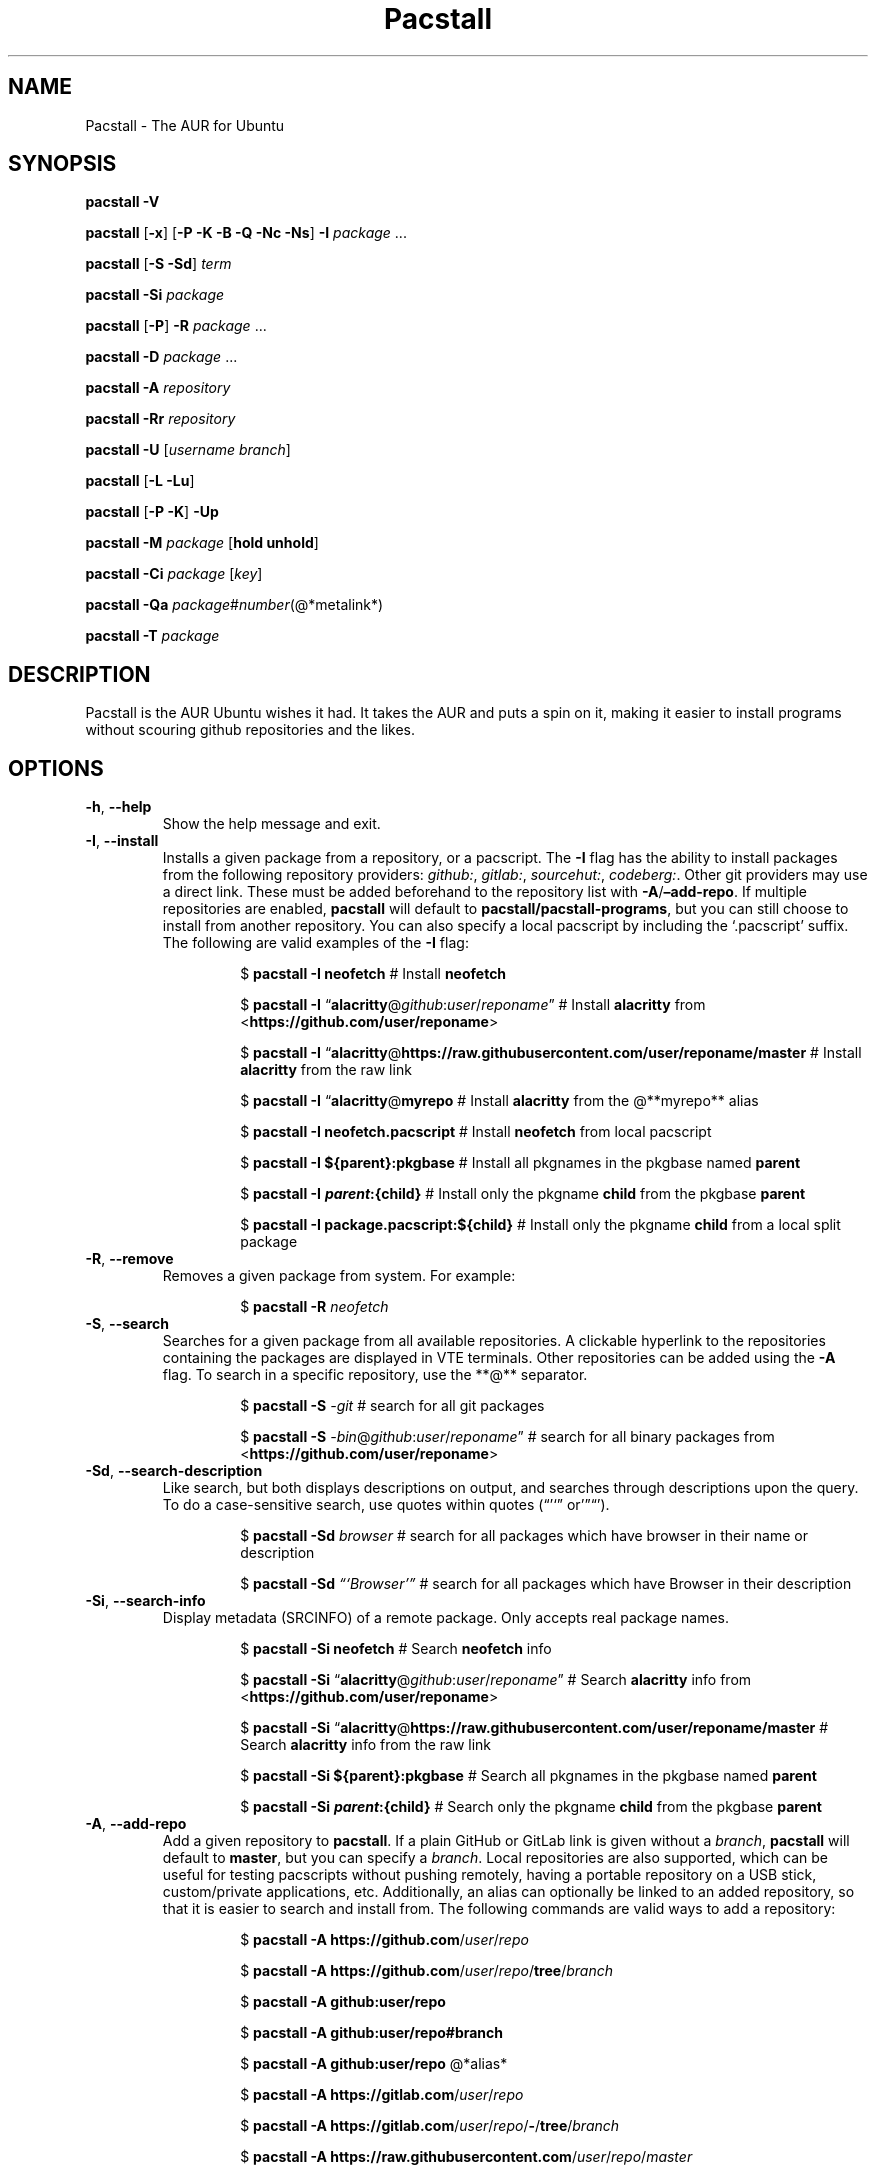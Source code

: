 .\" Automatically generated by Pandoc 3.1.3
.\"
.\" Define V font for inline verbatim, using C font in formats
.\" that render this, and otherwise B font.
.ie "\f[CB]x\f[]"x" \{\
. ftr V B
. ftr VI BI
. ftr VB B
. ftr VBI BI
.\}
.el \{\
. ftr V CR
. ftr VI CI
. ftr VB CB
. ftr VBI CBI
.\}
.TH "Pacstall" "8" "May 24, 2025" "Pacstall 6.3.1 Chartreuse" "General Commands Manual"
.hy
.SH NAME
.PP
Pacstall - The AUR for Ubuntu
.SH SYNOPSIS
.PP
\f[B]pacstall -V\f[R]
.PP
\f[B]pacstall\f[R] [\f[B]-x\f[R]] [\f[B]-P -K -B -Q -Nc -Ns\f[R]]
\f[B]-I\f[R] \f[I]package\f[R] \&...
.PP
\f[B]pacstall\f[R] [\f[B]-S -Sd\f[R]] \f[I]term\f[R]
.PP
\f[B]pacstall -Si\f[R] \f[I]package\f[R]
.PP
\f[B]pacstall\f[R] [\f[B]-P\f[R]] \f[B]-R\f[R] \f[I]package\f[R] \&...
.PP
\f[B]pacstall -D\f[R] \f[I]package\f[R] \&...
.PP
\f[B]pacstall -A\f[R] \f[I]repository\f[R]
.PP
\f[B]pacstall -Rr\f[R] \f[I]repository\f[R]
.PP
\f[B]pacstall -U\f[R] [\f[I]username branch\f[R]]
.PP
\f[B]pacstall\f[R] [\f[B]-L -Lu\f[R]]
.PP
\f[B]pacstall\f[R] [\f[B]-P -K\f[R]] \f[B]-Up\f[R]
.PP
\f[B]pacstall -M\f[R] \f[I]package\f[R] [\f[B]hold unhold\f[R]]
.PP
\f[B]pacstall -Ci\f[R] \f[I]package\f[R] [\f[I]key\f[R]]
.PP
\f[B]pacstall -Qa\f[R]
\f[I]package\f[R]#\f[I]number\f[R](\[at]*metalink*)
.PP
\f[B]pacstall -T\f[R] \f[I]package\f[R]
.SH DESCRIPTION
.PP
Pacstall is the AUR Ubuntu wishes it had.
It takes the AUR and puts a spin on it, making it easier to install
programs without scouring github repositories and the likes.
.SH OPTIONS
.TP
\f[B]-h\f[R], \f[B]--help\f[R]
Show the help message and exit.
.TP
\f[B]-I\f[R], \f[B]--install\f[R]
Installs a given package from a repository, or a pacscript.
The \f[B]-I\f[R] flag has the ability to install packages from the
following repository providers: \f[I]github:\f[R], \f[I]gitlab:\f[R],
\f[I]sourcehut:\f[R], \f[I]codeberg:\f[R].
Other git providers may use a direct link.
These must be added beforehand to the repository list with
\f[B]-A\f[R]/\f[B]\[en]add-repo\f[R].
If multiple repositories are enabled, \f[B]pacstall\f[R] will default to
\f[B]pacstall/pacstall-programs\f[R], but you can still choose to
install from another repository.
You can also specify a local pacscript by including the `.pacscript'
suffix.
The following are valid examples of the \f[B]-I\f[R] flag:
.RS
.RS
.PP
$ \f[B]pacstall -I neofetch\f[R] # Install \f[B]neofetch\f[R]
.RE
.RE
.RS
.RS
.PP
$ \f[B]pacstall -I\f[R]
\[lq]\f[B]alacritty\f[R]\[at]\f[I]github\f[R]:\f[I]user\f[R]/\f[I]reponame\f[R]\[rq]
# Install \f[B]alacritty\f[R] from
<\f[B]https://github.com/user/reponame\f[R]>
.RE
.RE
.RS
.RS
.PP
$ \f[B]pacstall -I\f[R]
\[lq]\f[B]alacritty\f[R]\[at]\f[B]https://raw.githubusercontent.com/user/reponame/master\f[R]
# Install \f[B]alacritty\f[R] from the raw link
.RE
.RE
.RS
.RS
.PP
$ \f[B]pacstall -I\f[R] \[lq]\f[B]alacritty\f[R]\[at]\f[B]myrepo\f[R] #
Install \f[B]alacritty\f[R] from the \[at]**myrepo** alias
.RE
.RE
.RS
.RS
.PP
$ \f[B]pacstall -I neofetch.pacscript\f[R] # Install \f[B]neofetch\f[R]
from local pacscript
.RE
.RE
.RS
.RS
.PP
$ \f[B]pacstall -I ${parent}:pkgbase\f[R] # Install all pkgnames in the
pkgbase named \f[B]parent\f[R]
.RE
.RE
.RS
.RS
.PP
$ \f[B]pacstall -I
\f[BI]p\f[B]\f[BI]a\f[B]\f[BI]r\f[B]\f[BI]e\f[B]\f[BI]n\f[B]\f[BI]t\f[B]:{child}\f[R]
# Install only the pkgname \f[B]child\f[R] from the pkgbase
\f[B]parent\f[R]
.RE
.RE
.RS
.RS
.PP
$ \f[B]pacstall -I package.pacscript:${child}\f[R] # Install only the
pkgname \f[B]child\f[R] from a local split package
.RE
.RE
.TP
\f[B]-R\f[R], \f[B]--remove\f[R]
Removes a given package from system.
For example:
.RS
.RS
.PP
$ \f[B]pacstall -R\f[R] \f[I]neofetch\f[R]
.RE
.RE
.TP
\f[B]-S\f[R], \f[B]--search\f[R]
Searches for a given package from all available repositories.
A clickable hyperlink to the repositories containing the packages are
displayed in VTE terminals.
Other repositories can be added using the \f[B]-A\f[R] flag.
To search in a specific repository, use the **\[at]** separator.
.RS
.RS
.PP
$ \f[B]pacstall -S\f[R] \f[I]-git\f[R] # search for all git packages
.RE
.RE
.RS
.RS
.PP
$ \f[B]pacstall -S\f[R]
\f[I]-bin\f[R]\[at]\f[I]github\f[R]:\f[I]user\f[R]/\f[I]reponame\f[R]\[rq]
# search for all binary packages from
<\f[B]https://github.com/user/reponame\f[R]>
.RE
.RE
.TP
\f[B]-Sd\f[R], \f[B]--search-description\f[R]
Like search, but both displays descriptions on output, and searches
through descriptions upon the query.
To do a case-sensitive search, use quotes within quotes
(\[lq]\[cq]`\[rq] or'\[rq]\[lq]\[cq]).
.RS
.RS
.PP
$ \f[B]pacstall -Sd\f[R] \f[I]browser\f[R] # search for all packages
which have browser in their name or description
.RE
.RE
.RS
.RS
.PP
$ \f[B]pacstall -Sd\f[R] \f[I]\[lq]`Browser'\[rq]\f[R] # search for all
packages which have Browser in their description
.RE
.RE
.TP
\f[B]-Si\f[R], \f[B]--search-info\f[R]
Display metadata (SRCINFO) of a remote package.
Only accepts real package names.
.RS
.RS
.PP
$ \f[B]pacstall -Si neofetch\f[R] # Search \f[B]neofetch\f[R] info
.RE
.RE
.RS
.RS
.PP
$ \f[B]pacstall -Si\f[R]
\[lq]\f[B]alacritty\f[R]\[at]\f[I]github\f[R]:\f[I]user\f[R]/\f[I]reponame\f[R]\[rq]
# Search \f[B]alacritty\f[R] info from
<\f[B]https://github.com/user/reponame\f[R]>
.RE
.RE
.RS
.RS
.PP
$ \f[B]pacstall -Si\f[R]
\[lq]\f[B]alacritty\f[R]\[at]\f[B]https://raw.githubusercontent.com/user/reponame/master\f[R]
# Search \f[B]alacritty\f[R] info from the raw link
.RE
.RE
.RS
.RS
.PP
$ \f[B]pacstall -Si ${parent}:pkgbase\f[R] # Search all pkgnames in the
pkgbase named \f[B]parent\f[R]
.RE
.RE
.RS
.RS
.PP
$ \f[B]pacstall -Si
\f[BI]p\f[B]\f[BI]a\f[B]\f[BI]r\f[B]\f[BI]e\f[B]\f[BI]n\f[B]\f[BI]t\f[B]:{child}\f[R]
# Search only the pkgname \f[B]child\f[R] from the pkgbase
\f[B]parent\f[R]
.RE
.RE
.TP
\f[B]-A\f[R], \f[B]--add-repo\f[R]
Add a given repository to \f[B]pacstall\f[R].
If a plain GitHub or GitLab link is given without a \f[I]branch\f[R],
\f[B]pacstall\f[R] will default to \f[B]master\f[R], but you can specify
a \f[I]branch\f[R].
Local repositories are also supported, which can be useful for testing
pacscripts without pushing remotely, having a portable repository on a
USB stick, custom/private applications, etc.
Additionally, an alias can optionally be linked to an added repository,
so that it is easier to search and install from.
The following commands are valid ways to add a repository:
.RS
.RS
.PP
$ \f[B]pacstall -A https://github.com\f[R]/\f[I]user\f[R]/\f[I]repo\f[R]
.RE
.RE
.RS
.RS
.PP
$ \f[B]pacstall -A
https://github.com\f[R]/\f[I]user\f[R]/\f[I]repo\f[R]/\f[B]tree\f[R]/\f[I]branch\f[R]
.RE
.RE
.RS
.RS
.PP
$ \f[B]pacstall -A github:user/repo\f[R]
.RE
.RE
.RS
.RS
.PP
$ \f[B]pacstall -A github:user/repo#branch\f[R]
.RE
.RE
.RS
.RS
.PP
$ \f[B]pacstall -A github:user/repo\f[R] \[at]*alias*
.RE
.RE
.RS
.RS
.PP
$ \f[B]pacstall -A https://gitlab.com\f[R]/\f[I]user\f[R]/\f[I]repo\f[R]
.RE
.RE
.RS
.RS
.PP
$ \f[B]pacstall -A
https://gitlab.com\f[R]/\f[I]user\f[R]/\f[I]repo\f[R]/\f[B]-\f[R]/\f[B]tree\f[R]/\f[I]branch\f[R]
.RE
.RE
.RS
.RS
.PP
$ \f[B]pacstall -A
https://raw.githubusercontent.com\f[R]/\f[I]user\f[R]/\f[I]repo\f[R]/\f[I]master\f[R]
.RE
.RE
.RS
.RS
.PP
$ \f[B]pacstall -A
https://gitlab.com\f[R]/\f[I]user\f[R]/\f[I]repo\f[R]/\f[B]-\f[R]/\f[B]raw\f[R]/\f[I]master\f[R]
\f[I]\[at]myrepo\f[R]
.RE
.RE
.RS
.RS
.PP
$ \f[B]pacstall -A gitlab:user/repo\f[R]
.RE
.RE
.RS
.RS
.PP
$ \f[B]pacstall -A gitlab:user/repo#branch\f[R]
.RE
.RE
.RS
.RS
.PP
$ \f[B]pacstall -A sourcehut:user/repo\f[R]
.RE
.RE
.RS
.RS
.PP
$ \f[B]pacstall -A sourcehut:user/repo#branch\f[R]
.RE
.RE
.RS
.RS
.PP
$ \f[B]pacstall -A codeberg:user/repo\f[R]
.RE
.RE
.RS
.RS
.PP
$ \f[B]pacstall -A codeberg:user/repo#branch\f[R]
.RE
.RE
.RS
.RS
.PP
$ \f[B]pacstall -A file:///home/user/local-repository\f[R]
.RE
.RE
.RS
.RS
.PP
$ \f[B]pacstall -A /home/user/local-repository\f[R]
.RE
.RE
.RS
.RS
.PP
$ \f[B]pacstall -A local:/home/user/local-repository\f[R]
.RE
.RE
.RS
.RS
.PP
$ \f[B]pacstall -A
https://myonlinerepository.com/directory_containing_packagelist\f[R]
\f[I]\[at]myrepo\f[R]
.RE
.RE
.TP
\f[B]-Rr\f[R], \f[B]--remove-repo\f[R]
Remove a given repository from \f[B]pacstall\f[R].
See \f[I]-A\f[R], \f[I]--add-repo\f[R] for syntax usage, swapping
\f[I]-A\f[R] with \f[I]-Rr\f[R].
Passing just an alias can also prompt it to be removed:
.RS
.RS
.PP
$ **pacstall -Rr \f[I]\[at]myrepo\f[R]
.RE
.RE
.TP
\f[B]-U\f[R], \f[B]--update\f[R]
Updates \f[B]pacstall\f[R] and needed scripts.
Arguments to this flag are as follows: The \f[I]first\f[R] flag is the
\f[I]username\f[R], while the \f[I]second\f[R] flag is the
\f[I]branch\f[R].
The second argument is optional as long as the first argument is given,
however both the first and second arguments are optional together.
If no argument for the \f[I]branch\f[R] is given, it will default to
\f[B]master\f[R].
When updating to a specific repository, the arguments used will be saved
so that the next time the \f[B]-U\f[R] flag is used, if no arguments are
given, \f[B]pacstall\f[R] will update through the same user and branch.
If there is a typo in \f[I]username\f[R] or \f[I]branch\f[R],
\f[B]pacstall\f[R] will not update, and your current state will not be
touched.
You may also replace the \f[I]username\f[R] and \f[I]branch\f[R]
arguments with a \f[I].\f[R], which will update from a local Pacstall
repository.
The following are valid examples:
.RS
.RS
.PP
$ \f[B]pacstall -U\f[R] \f[I]pacstall\f[R] \f[I]develop\f[R] # This will
update pacstall from
<\f[B]https://github.com/pacstall/pacstall/tree/develop\f[R]>
.RE
.RE
.RS
.RS
.PP
$ \f[B]pacstall -U\f[R] \f[I]pacstall\f[R]:\f[I]develop\f[R] # This will
update pacstall from
<\f[B]https://github.com/pacstall/pacstall/tree/develop\f[R]>
.RE
.RE
.RS
.RS
.PP
$ \f[B]pacstall -U\f[R] # This will update pacstall from
<\f[B]https://github.com/pacstall/pacstall/tree/develop\f[R]>, because
the previous arguments were saved
.RE
.RE
.RS
.RS
.PP
$ \f[B]pacstall -U\f[R] \f[I]user\f[R] # This will update pacstall from
<\f[B]https://github.com/user/pacstall/tree/master\f[R]>
.RE
.RE
.RS
.RS
.PP
$ \f[B]pacstall -U .\f[R] # This will update pacstall from a local
Pacstall repository
.RE
.RE
.TP
\f[B]-Up\f[R], \f[B]--upgrade\f[R]
Upgrade packages that have a newer version.
.TP
\f[B]-L\f[R], \f[B]--list\f[R]
List installed packages.
.TP
\f[B]-Lu\f[R], \f[B]--list-upgrades\f[R]
List available upgrades for packages.
.TP
\f[B]-T\f[R], \f[B]--tree\f[R]
Display a tree graph of a package.
.TP
\f[B]-V\f[R], \f[B]--version\f[R]
Lists \f[B]pacstall\f[R] version and name.
.TP
\f[B]-D\f[R], \f[B]--download\f[R]
Download pacscript to current directory.
You can specify an arbitrary repository like so:
.RS
.RS
.PP
$ \f[B]pacstall -D neofetch\f[R]\[at]\f[I]user\f[R]/\f[I]reponame\f[R] #
This downloads the neofetch pacscript from
<\f[B]https://github.com/user/reponame\f[R]>
.RE
.RE
.TP
\f[B]-M\f[R], \f[B]--mark\f[R]
Prevent an installed package from being checked for upgrades.
The hold will then remain until this command is used on the package, or
if the package is manually reinstalled or upgraded.
Used like so:
.RS
.RS
.PP
$ \f[B]pacstall -M\f[R] \f[I]neofetch\f[R] \f[I]hold\f[R] # marks
neofetch to be held from upgrades
.RE
.RE
.RS
.RS
.PP
$ \f[B]pacstall -M\f[R] \f[I]neofetch\f[R] \f[I]unhold\f[R] # marks
neofetch to check for upgrades again
.RE
.RE
.TP
\f[B]-Ci\f[R], \f[B]--cache-info\f[R]
Display metadata of an installed package.
Supply a key from the output to get it\[cq]s value, or no key to get all
values.
If a key has spaces in it, replace them with an underscore.
For example:
.RS
.RS
.PP
$ \f[B]pacstall -Ci\f[R] \f[I]neofetch\f[R] \f[I]install_type\f[R]
.RE
.RE
.RS
.RS
.PP
$ \f[B]pacstall -Ci\f[R] \f[I]alacritty\f[R]
.RE
.RE
.TP
\f[B]-Qa\f[R], \f[B]--quality-assurance\f[R]
Test a package from a PR downstream, before it is merged.
Used like:
.RS
.RS
.PP
$ \f[B]pacstall -Qa\f[R] \f[I]firefox-bin\f[R]#\f[I]5853\f[R]
.RE
.RE
.RS
.RS
.PP
$ \f[B]pacstall -Qa\f[R]
\f[I]firefox-bin\f[R]#\f[I]5853\f[R]\[at]\f[I]github:pacstall/pacstall-programs\f[R]
.RE
.RE
.RS
.RS
.PP
$ \f[B]pacstall -Qa\f[R]
\f[I]firefox-bin\f[R]\[at]\f[I]github:pacstall/pacstall-programs\f[R]#\f[I]5853\f[R]
.RE
.RE
.TP
: Where the \f[I]package\f[R] is given first, followed by the pull request \f[I]NUM\f[R], separated by a \f[I]#\f[R].
Optionally, a \f[I]metalink\f[R] separated by a \f[I]\[at]* may be
provided before or after the \f[R]#NUM*.
The \f[I]metalink\f[R] is broken down into 3 parts: \f[I]provider\f[R],
\f[I]owner\f[R], and \f[I]repo\f[R].
The \f[I]owner\f[R] should be the owner of the repository the PR is
being merged into, \f[I]not\f[R] the user who created the PR.
No other flags should be provided to this command.
.TP
\f[B]-P\f[R], \f[B]--disable-prompts\f[R]
Add this flag alongside other commands to disable prompts and accept all
defaults.
For example:
.RS
.RS
.PP
$ \f[B]pacstall -PR\f[R] \f[I]neofetch\f[R]
.RE
.RE
.TP
\f[B]-K\f[R], \f[B]--keep\f[R]
Add this flag alongside \f[B]-I\f[R] and \f[B]-Up\f[R] to keep the build
of a package if the build process fails or succeeds.
.TP
\f[B]-B\f[R], \f[B]--build-only\f[R]
Add this flag alongside \f[B]-I\f[R] and \f[B]-Up\f[R] to just build the
deb, and not install.
.TP
\f[B]-Q\f[R], \f[B]--quiet\f[R]
Add this flag alongside \f[B]-I\f[R] and \f[B]-Up\f[R] to silence
downloading.
.TP
\f[B]-Nc\f[R], \f[B]--nocheck\f[R]
Add this flag alongside \f[B]-I\f[R] and \f[B]-Up\f[R] to skip the
check() function when building.
.TP
\f[B]-Ns\f[R], \f[B]--nosandbox\f[R]
Add this flag alongside \f[B]-I\f[R] and \f[B]-Up\f[R] to build without
bwrap.
This flag should be used with caution, and can lead to potential
unwanted harm on a system.
It is intended for use in environments such as chroot which have other
levels of isolation.
.TP
\f[B]-x\f[R], \f[B]--debug\f[R]
Add this flag alongside other commands to produce a verbose debug output
for Pacstall\[cq]s execution.
Must be separate and used as the first argument.
For example:
.RS
.RS
.PP
$ \f[B]pacstall -x -I\f[R] \f[I]foobar\f[R] # produce debug output
directly to terminal
.RE
.RE
.RS
.RS
.PP
$ BASH_XTRACEFD=3 \f[B]pacstall -x -I\f[R] \f[I]foobar\f[R]
3>\f[I]/tmp/pac-debug.log\f[R] # produce debug output to external file
.RE
.RE
.SH ENVIRONMENT
.TP
\f[B]DISABLE_PROMPTS\f[R]
Equivalent of the \f[B]-P\f[R] flag.
.TP
\f[B]PACSTALL_SUPPRESS_SOLUTIONS\f[R]
Set this to remove suggestions given by Pacstall to fix problems.
.TP
\f[B]PACSTALL_BUILD_CORES\f[R]
Set this to an integer to override the \f[V]nproc\f[R] command and
\f[V]${NCPU}\f[R] variable in any Pacscript.
.TP
\f[B]PACSTALL_EDITOR\f[R]
Sets the editor used by pacstall.
.TP
\f[B]PACSTALL_DOWNLOADER\f[R]
Sets the downloading tool used.
Can be set to \f[V]axel\f[R], \f[V]wget\f[R], \f[V]quiet-wget\f[R], or
\f[V]curl\f[R].
.TP
\f[B]PACSTALL_PAYLOAD\f[R]
Sets the path to a pre-downloaded package archive or archives to be used
in place of \f[V]source\f[R] downloads.
Multiple files should be listed in a single string, using \f[V];:\f[R]
as the separator.
.TP
\f[B]PACSTALL_TMPDIR\f[R]
Sets the path to perform downloads, extractions, and builds.
Should always be defined \f[B]without\f[R] a trailing (ending) slash.
Defaults to \f[V]/tmp\f[R] if not specified.
.TP
\f[B]NO_COLOR\f[R]
Turns off all colors.
.SH FILES
.TP
\f[B]/usr/share/pacstall/repo/pacstallrepo\f[R]
Repository database.
.TP
\f[B]/usr/share/pacstall/repo/update\f[R]
Saved arguments used by the \f[B]-U\f[R] flag.
.TP
\f[B]/usr/share/pacstall/scripts\f[R]
Assorted scripts used by \f[B]pacstall\f[R] to operate.
.SH BUGS
.PP
If you find any bugs in Pacstall itself, please submit a bug request at
<\f[B]https://github.com/pacstall/pacstall/issues\f[R]>.
.PP
If you find any bugs in a Pacscript, please submit a bug request at
<\f[B]https://github.com/pacstall/pacstall-programs/issues\f[R]>.
.PP
The main method Pacstall developers and users uses to communicate with
each other is through Discord, but you may also communicate through
GitHub issues.
.SH AUTHORS
.PP
The Pacstall team (pacstall\[at]pm.me)
.IP \[bu] 2
Elsie19
.IP \[bu] 2
wizard-28
.IP \[bu] 2
D-Brox
.IP \[bu] 2
saenai255
.IP \[bu] 2
oklopfer
.IP \[bu] 2
0oAstro
.SH SEE ALSO
.PP
\f[B]pacstall(5)\f[R]
